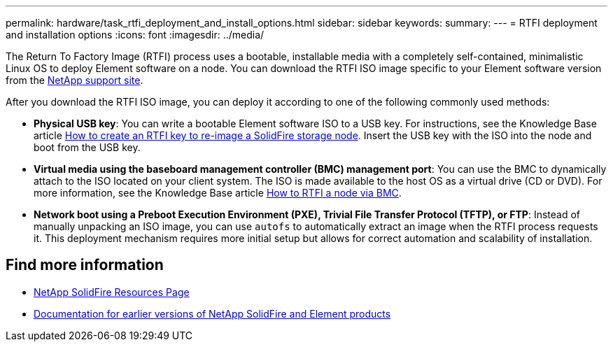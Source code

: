 ---
permalink: hardware/task_rtfi_deployment_and_install_options.html
sidebar: sidebar
keywords:
summary:
---
= RTFI deployment and installation options
:icons: font
:imagesdir: ../media/

[.lead]
The Return To Factory Image (RTFI) process uses a bootable, installable media with a completely self-contained, minimalistic Linux OS to deploy Element software on a node. You can download the RTFI ISO image specific to your Element software version from the https://mysupport.netapp.com/site/products/all/details/element-software/downloads-tab[NetApp support site^].

After you download the RTFI ISO image, you can deploy it according to one of the following commonly used methods:

* *Physical USB key*: You can write a bootable Element software ISO to a USB key. For instructions, see the Knowledge Base article https://kb.netapp.com/Advice_and_Troubleshooting/Hybrid_Cloud_Infrastructure/NetApp_HCI/How_to_create_an_RTFI_key_to_re-image_a_SolidFire_storage_node[How to create an RTFI key to re-image a SolidFire storage node^]. Insert the USB key with the ISO into the node and boot from the USB key.
* *Virtual media using the baseboard management controller (BMC) management port*: You can use the BMC to dynamically attach to the ISO located on your client system. The ISO is made available to the host OS as a virtual drive (CD or DVD).  For more information, see the Knowledge Base article https://kb.netapp.com/Advice_and_Troubleshooting/Hybrid_Cloud_Infrastructure/NetApp_HCI/How_to_RTFI_a_node_via_BMC[How to RTFI a node via BMC^].
* *Network boot using a Preboot Execution Environment (PXE), Trivial File Transfer Protocol (TFTP), or FTP*: Instead of manually unpacking an ISO image, you can use `autofs` to automatically extract an image when the RTFI process requests it. This deployment mechanism requires more initial setup but allows for correct automation and scalability of installation.

== Find more information
* https://www.netapp.com/data-storage/solidfire/documentation/[NetApp SolidFire Resources Page^]
* https://docs.netapp.com/sfe-122/topic/com.netapp.ndc.sfe-vers/GUID-B1944B0E-B335-4E0B-B9F1-E960BF32AE56.html[Documentation for earlier versions of NetApp SolidFire and Element products^]
